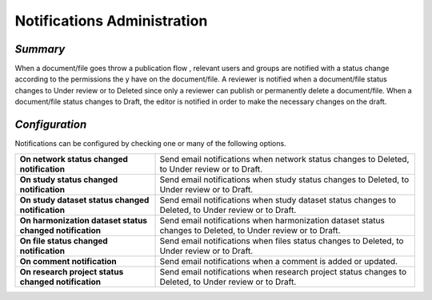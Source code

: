 Notifications Administration
~~~~~~~~~~~~~~~~~~~~~~~~~~~~

*Summary*
*********

When a document/file goes throw a publication flow , relevant users and groups are notified with a status change according to the permissions the
y have on the document/file. A reviewer is notified when a document/file status changes to Under review or to Deleted since only a reviewer can
publish or permanently delete a document/file. When a document/file status changes to Draft, the editor is notified in order to make the necessary
changes on the draft.

*Configuration*
***************

Notifications can be configured by checking one or many of the following options.

.. list-table::
  :widths: 35 65

  * - **On network status changed notification**
    - Send email notifications when network status changes to Deleted, to Under review or to Draft.
  * - **On study status changed notification**
    - Send email notifications when study status changes to Deleted, to Under review or to Draft.
  * - **On study dataset status changed notification**
    - Send email notifications when study dataset status changes to Deleted, to Under review or to Draft.
  * - **On harmonization dataset status changed notification**
    - Send email notifications when harmonization dataset status changes to Deleted, to Under review or to Draft.
  * - **On file status changed notification**
    - Send email notifications when files status changes to Deleted, to Under review or to Draft.
  * - **On comment notification**
    - Send email notifications when a comment is added or updated.
  * - **On research project status changed notification**
    - Send email notifications when research project status changes to Deleted, to Under review or to Draft.

